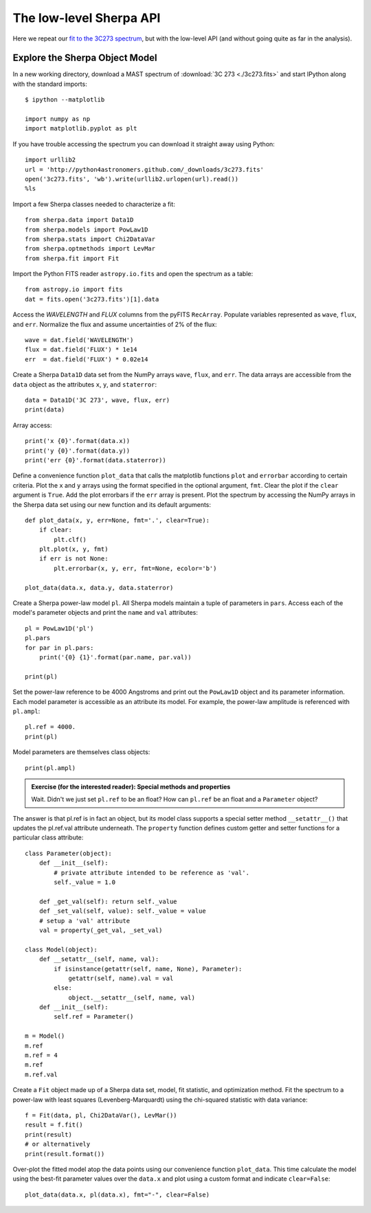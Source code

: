 
The low-level Sherpa API
------------------------

Here we repeat our `fit to the 3C273 spectrum <spectrum.html>`_, but
with the low-level API (and without going quite as far in the analysis).

Explore the Sherpa Object Model
^^^^^^^^^^^^^^^^^^^^^^^^^^^^^^^

In a new working directory, download a MAST spectrum of :download:`3C 273 <./3c273.fits>`
and start IPython along with the standard imports::

  $ ipython --matplotlib

  import numpy as np
  import matplotlib.pyplot as plt

If you have trouble accessing the spectrum you can download it straight away
using Python::

  import urllib2
  url = 'http://python4astronomers.github.com/_downloads/3c273.fits'
  open('3c273.fits', 'wb').write(urllib2.urlopen(url).read())
  %ls

Import a few Sherpa classes needed to characterize a fit::

  from sherpa.data import Data1D
  from sherpa.models import PowLaw1D
  from sherpa.stats import Chi2DataVar
  from sherpa.optmethods import LevMar
  from sherpa.fit import Fit

Import the Python FITS reader ``astropy.io.fits`` and open the spectrum as a table::

  from astropy.io import fits
  dat = fits.open('3c273.fits')[1].data

Access the `WAVELENGTH` and `FLUX` columns from the pyFITS ``RecArray``.  Populate
variables represented as ``wave``, ``flux``, and ``err``.  Normalize the flux and assume
uncertainties of 2% of the flux::

  wave = dat.field('WAVELENGTH')
  flux = dat.field('FLUX') * 1e14
  err  = dat.field('FLUX') * 0.02e14

Create a Sherpa ``Data1D`` data set from the NumPy arrays ``wave``, ``flux``, and
``err``.  The data arrays are accessible from the ``data`` object as the attributes
``x``, ``y``, and ``staterror``::

  data = Data1D('3C 273', wave, flux, err)
  print(data)

Array access::

  print('x {0}'.format(data.x))
  print('y {0}'.format(data.y))
  print('err {0}'.format(data.staterror))


Define a convenience function ``plot_data`` that calls the matplotlib functions
``plot`` and ``errorbar`` according to certain criteria.  Plot the ``x`` and
``y`` arrays using the format specified in the optional argument, ``fmt``.
Clear the plot if the ``clear`` argument is ``True``.  Add the plot errorbars if
the ``err`` array is present.  Plot the spectrum by accessing the NumPy arrays
in the Sherpa data set using our new function and its default arguments::

  def plot_data(x, y, err=None, fmt='.', clear=True):
      if clear:
          plt.clf()
      plt.plot(x, y, fmt)
      if err is not None:
          plt.errorbar(x, y, err, fmt=None, ecolor='b')

  plot_data(data.x, data.y, data.staterror)

.. image:: 3c273_data_mast.png
   :scale: 75


Create a Sherpa power-law model ``pl``.  All Sherpa models maintain a tuple of
parameters in ``pars``.  Access each of the model's parameter objects and print
the ``name`` and ``val`` attributes::

  pl = PowLaw1D('pl')
  pl.pars
  for par in pl.pars:
      print('{0} {1}'.format(par.name, par.val))

  print(pl)

Set the power-law reference to be 4000 Angstroms and print out the ``PowLaw1D``
object and its parameter information.  Each model parameter is accessible as an
attribute its model.  For example, the power-law amplitude is referenced with
``pl.ampl``::

  pl.ref = 4000.
  print(pl)

Model parameters are themselves class objects::

  print(pl.ampl)


.. admonition:: Exercise (for the interested reader): Special methods and properties

  Wait. Didn't we just set ``pl.ref`` to be an float?  How can ``pl.ref`` be an
  float and a ``Parameter`` object?

.. raw:: html

   <p class="flip0">Click to Show/Hide Solution</p> <div class="panel0">

The answer is that pl.ref is in fact an object, but its model class supports a
special setter method ``__setattr__()`` that updates the pl.ref.val attribute
underneath.  The ``property`` function defines custom getter and setter
functions for a particular class attribute::

  class Parameter(object):
      def __init__(self):
          # private attribute intended to be reference as 'val'.
          self._value = 1.0

      def _get_val(self): return self._value
      def _set_val(self, value): self._value = value
      # setup a 'val' attribute
      val = property(_get_val, _set_val)

  class Model(object):
      def __setattr__(self, name, val):
          if isinstance(getattr(self, name, None), Parameter):
              getattr(self, name).val = val
          else:
              object.__setattr__(self, name, val)
      def __init__(self):
          self.ref = Parameter()

  m = Model()
  m.ref
  m.ref = 4
  m.ref
  m.ref.val

.. raw:: html

   </div>



Create a ``Fit`` object made up of a Sherpa data set, model, fit statistic, and
optimization method.  Fit the spectrum to a power-law with least squares
(Levenberg-Marquardt) using the chi-squared statistic with data variance::

  f = Fit(data, pl, Chi2DataVar(), LevMar())
  result = f.fit()
  print(result)
  # or alternatively
  print(result.format())

Over-plot the fitted model atop the data points using our convenience function
``plot_data``.  This time calculate the model using the best-fit parameter
values over the ``data.x`` and plot using a custom format and indicate
``clear=False``::

  plot_data(data.x, pl(data.x), fmt="-", clear=False)

.. image:: 3c273_fit_mast.png
   :scale: 75
